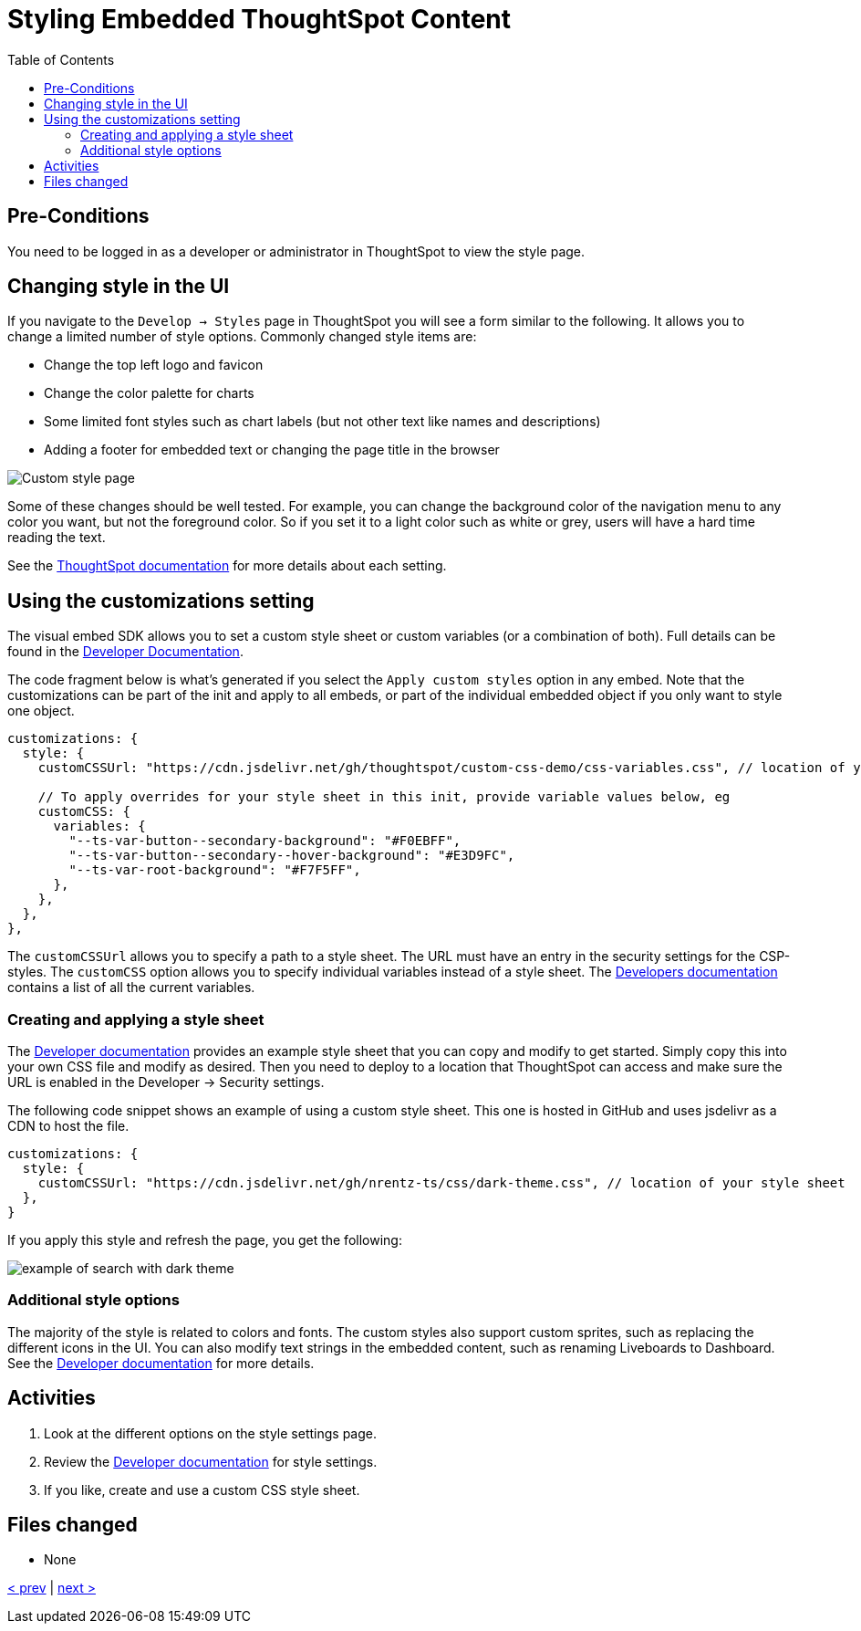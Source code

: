 = Styling Embedded ThoughtSpot Content
:toc: true
:toclevels: 3

:page-title: Lesson 10 - Styling Embedded ThoughtSpot Content
:page-pageid: tse-fundamentals_lesson-10
:page-description: In this lesson, we'll explore how to style embedded ThoughtSpot content using the UI and custom CSS.

== Pre-Conditions

You need to be logged in as a developer or administrator in ThoughtSpot to view the style page.

== Changing style in the UI

If you navigate to the `Develop -> Styles` page in ThoughtSpot you will see a form similar to the following. It allows you to change a limited number of style options. Commonly changed style items are:

* Change the top left logo and favicon
* Change the color palette for charts
* Some limited font styles such as chart labels (but not other text like names and descriptions)
* Adding a footer for embedded text or changing the page title in the browser

image::images/tutorials/tse-fundamentals/lesson-10-style-page.png[Custom style page]

Some of these changes should be well tested. For example, you can change the background color of the navigation menu to any color you want, but not the foreground color. So if you set it to a light color such as white or grey, users will have a hard time reading the text.

See the link:https://docs.thoughtspot.com/cloud/latest/style-customization[ThoughtSpot documentation] for more details about each setting.

== Using the customizations setting

The visual embed SDK allows you to set a custom style sheet or custom variables (or a combination of both). Full details can be found in the link:https://developers.thoughtspot.com/docs/Interface_CustomisationsInterface[Developer Documentation].

The code fragment below is what's generated if you select the `Apply custom styles` option in any embed. Note that the customizations can be part of the init and apply to all embeds, or part of the individual embedded object if you only want to style one object.

[source,javascript]
----
customizations: {
  style: {
    customCSSUrl: "https://cdn.jsdelivr.net/gh/thoughtspot/custom-css-demo/css-variables.css", // location of your style sheet

    // To apply overrides for your style sheet in this init, provide variable values below, eg
    customCSS: {
      variables: {
        "--ts-var-button--secondary-background": "#F0EBFF",
        "--ts-var-button--secondary--hover-background": "#E3D9FC",
        "--ts-var-root-background": "#F7F5FF",
      },
    },
  },
},
----

The `customCSSUrl` allows you to specify a path to a style sheet. The URL must have an entry in the security settings for the CSP-styles. The `customCSS` option allows you to specify individual variables instead of a style sheet. The link:https://developers.thoughtspot.com/docs/custom-css[Developers documentation] contains a list of all the current variables.

=== Creating and applying a style sheet

The link:https://developers.thoughtspot.com/docs/custom-css#_sample_css_file_with_variable_definitions[Developer documentation] provides an example style sheet that you can copy and modify to get started. Simply copy this into your own CSS file and modify as desired. Then you need to deploy to a location that ThoughtSpot can access and make sure the URL is enabled in the Developer -> Security settings.

The following code snippet shows an example of using a custom style sheet. This one is hosted in GitHub and uses jsdelivr as a CDN to host the file.

[source,javascript]
----
customizations: {
  style: {
    customCSSUrl: "https://cdn.jsdelivr.net/gh/nrentz-ts/css/dark-theme.css", // location of your style sheet
  },
}
----

If you apply this style and refresh the page, you get the following:

image::images/tutorials/tse-fundamentals/lesson-10-search-dark-theme.png[example of search with dark theme]

=== Additional style options

The majority of the style is related to colors and fonts. The custom styles also support custom sprites, such as replacing the different icons in the UI. You can also modify text strings in the embedded content, such as renaming Liveboards to Dashboard. See the link:https://developers.thoughtspot.com/docs/custom-css#_customize_text_strings[Developer documentation] for more details.

== Activities

1. Look at the different options on the style settings page.
2. Review the link:https://docs.thoughtspot.com/cloud/latest/style-customization[Developer documentation] for style settings.
3. If you like, create and use a custom CSS style sheet.

== Files changed

* None

xref:tse-fundamentals-lesson-09.adoc[< prev] | xref:tse-fundamentals-lesson-11.adoc[next >]
